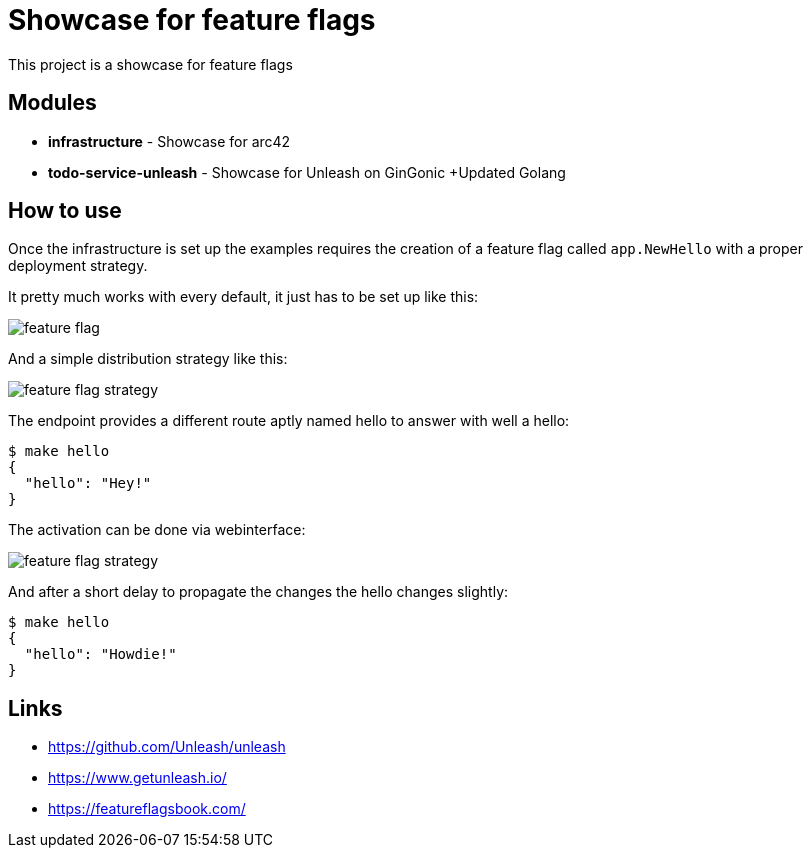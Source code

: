 = Showcase for feature flags

This project is a showcase for feature flags

== Modules

- *infrastructure* - Showcase for arc42
- *todo-service-unleash* - Showcase for Unleash on GinGonic +Updated  Golang

== How to use

Once the infrastructure is set up the examples requires the creation of a
feature flag called `app.NewHello` with a proper deployment strategy.

It pretty much works with every default, it just has to be set up like this:

image::docs/feature_flag.png[]

And a simple distribution strategy like this:

image::docs/feature_flag_strategy.png[]

The endpoint provides a different route aptly named hello to answer with well
a hello:

[source,shell]
----
$ make hello
{
  "hello": "Hey!"
}
----

The activation can be done via webinterface:

image::docs/feature_flag_strategy.png[]

And after a short delay to propagate the changes the hello changes slightly:

[source,shell]
----
$ make hello
{
  "hello": "Howdie!"
}
----

== Links

- https://github.com/Unleash/unleash
- https://www.getunleash.io/
- https://featureflagsbook.com/
